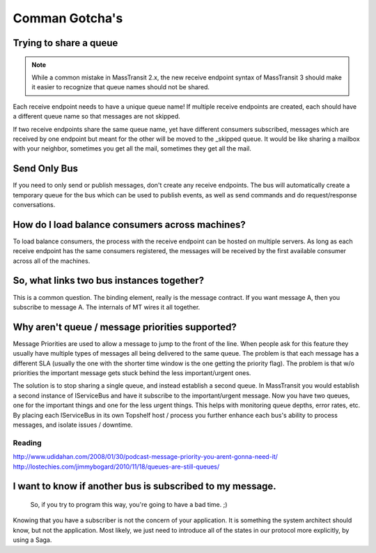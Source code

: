 Comman Gotcha's
===============

Trying to share a queue
"""""""""""""""""""""""

.. note::

    While a common mistake in MassTransit 2.x, the new receive endpoint syntax of MassTransit 3 should
    make it easier to recognize that queue names should not be shared.

Each receive endpoint needs to have a unique queue name! If multiple receive endpoints are created,
each should have a different queue name so that messages are not skipped.

If two receive endpoints share the same queue name, yet have different consumers subscribed, messages
which are received by one endpoint but meant for the other will be moved to the _skipped queue. It
would be like sharing a mailbox with your neighbor, sometimes you get all the mail, sometimes they 
get all the mail.


Send Only Bus
"""""""""""""

If you need to only send or publish messages, don't create any receive endpoints. The bus will 
automatically create a temporary queue for the bus which can be used to publish events, as well as
send commands and do request/response conversations.


How do I load balance consumers across machines?
""""""""""""""""""""""""""""""""""

To load balance consumers, the process with the receive endpoint can be hosted on multiple servers.
As long as each receive endpoint has the same consumers registered, the messages will be received
by the first available consumer across all of the machines.


So, what links two bus instances together?
""""""""""""""""""""""""""""""""""""""""""

This is a common question. The binding element, really is the 
message contract. If you want message A, then you subscribe to 
message A. The internals of MT wires it all together.


Why aren't queue / message priorities supported?
""""""""""""""""""""""""""""""""""""""""""""""""

Message Priorities are used to allow a message to jump to the front
of the line. When people ask for this feature they usually have multiple
types of messages all being delivered to the same queue. The problem
is that each message has a different SLA (usually the one with the
shorter time window is the one getting the priority flag). The problem
is that w/o priorities the important message gets stuck behind the 
less important/urgent ones.

The solution is to stop sharing a single queue, and instead establish
a second queue. In MassTransit you would establish a second instance
of IServiceBus and have it subscribe to the important/urgent 
message. Now you have two queues, one for the important things and one
for the less urgent things. This helps with monitoring queue depths,
error rates, etc. By placing each IServiceBus in its own Topshelf host
/ process you further enhance each bus's ability to process messages, and
isolate issues / downtime.

Reading
'''''''

http://www.udidahan.com/2008/01/30/podcast-message-priority-you-arent-gonna-need-it/
http://lostechies.com/jimmybogard/2010/11/18/queues-are-still-queues/

I want to know if another bus is subscribed to my message.
"""""""""""""""""""""""""""""""""""""""""""""""""""""""""""

    So, if you try to program this way, you're going to have a bad time. ;)

Knowing that you have a subscriber is not the concern of your application.
It is something the system architect should know, but not the application.
Most likely, we just need to introduce all of the states in our protocol
more explicitly, by using a Saga.

